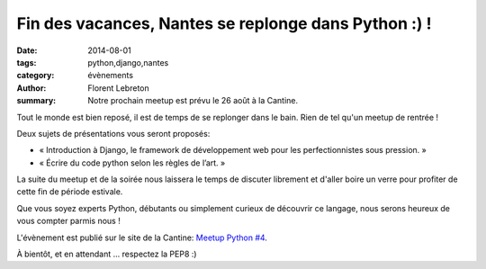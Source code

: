 Fin des vacances, Nantes se replonge dans Python :) !
#####################################################

:date: 2014-08-01
:tags: python,django,nantes
:category: évènements
:author: Florent Lebreton
:summary: Notre prochain meetup est prévu le 26 août à la Cantine.

Tout le monde est bien reposé, il est de temps de se replonger dans le bain. Rien de tel qu'un meetup de rentrée !

Deux sujets de présentations vous seront proposés:

* « Introduction à Django, le framework de développement web pour les perfectionnistes sous pression. »
* « Écrire du code python selon les règles de l’art. »

La suite du meetup et de la soirée nous laissera le temps de discuter librement et d'aller boire un verre pour profiter de cette fin de période estivale.

Que vous soyez experts Python, débutants ou simplement curieux de découvrir ce langage, nous serons heureux de vous compter parmis nous ! 

L'évènement est publié sur le site de la Cantine: `Meetup Python #4 <http://cantine.atlantic2.org/evenements/meetup-python-4/>`_.

À bientôt, et en attendant ... respectez la PEP8 :)